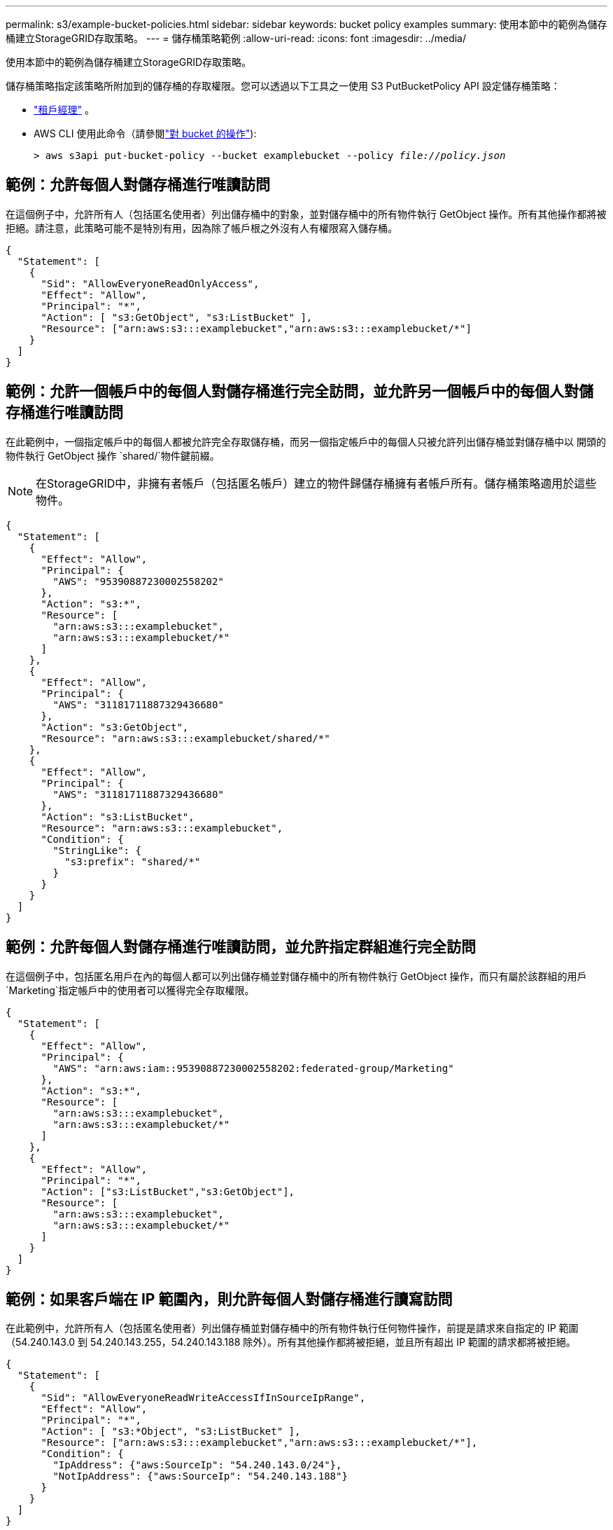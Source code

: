 ---
permalink: s3/example-bucket-policies.html 
sidebar: sidebar 
keywords: bucket policy examples 
summary: 使用本節中的範例為儲存桶建立StorageGRID存取策略。 
---
= 儲存桶策略範例
:allow-uri-read: 
:icons: font
:imagesdir: ../media/


[role="lead"]
使用本節中的範例為儲存桶建立StorageGRID存取策略。

儲存桶策略指定該策略所附加到的儲存桶的存取權限。您可以透過以下工具之一使用 S3 PutBucketPolicy API 設定儲存桶策略：

* link:../tenant/manage-bucket-policy.html["租戶經理"] 。
* AWS CLI 使用此命令（請參閱link:operations-on-buckets.html["對 bucket 的操作"]):
+
[listing, subs="specialcharacters,quotes"]
----
> aws s3api put-bucket-policy --bucket examplebucket --policy _file://policy.json_
----




== 範例：允許每個人對儲存桶進行唯讀訪問

在這個例子中，允許所有人（包括匿名使用者）列出儲存桶中的對象，並對儲存桶中的所有物件執行 GetObject 操作。所有其他操作都將被拒絕。請注意，此策略可能不是特別有用，因為除了帳戶根之外沒有人有權限寫入儲存桶。

[listing]
----
{
  "Statement": [
    {
      "Sid": "AllowEveryoneReadOnlyAccess",
      "Effect": "Allow",
      "Principal": "*",
      "Action": [ "s3:GetObject", "s3:ListBucket" ],
      "Resource": ["arn:aws:s3:::examplebucket","arn:aws:s3:::examplebucket/*"]
    }
  ]
}
----


== 範例：允許一個帳戶中的每個人對儲存桶進行完全訪問，並允許另一個帳戶中的每個人對儲存桶進行唯讀訪問

在此範例中，一個指定帳戶中的每個人都被允許完全存取儲存桶，而另一個指定帳戶中的每個人只被允許列出儲存桶並對儲存桶中以 開頭的物件執行 GetObject 操作 `shared/`物件鍵前綴。


NOTE: 在StorageGRID中，非擁有者帳戶（包括匿名帳戶）建立的物件歸儲存桶擁有者帳戶所有。儲存桶策略適用於這些物件。

[listing]
----
{
  "Statement": [
    {
      "Effect": "Allow",
      "Principal": {
        "AWS": "95390887230002558202"
      },
      "Action": "s3:*",
      "Resource": [
        "arn:aws:s3:::examplebucket",
        "arn:aws:s3:::examplebucket/*"
      ]
    },
    {
      "Effect": "Allow",
      "Principal": {
        "AWS": "31181711887329436680"
      },
      "Action": "s3:GetObject",
      "Resource": "arn:aws:s3:::examplebucket/shared/*"
    },
    {
      "Effect": "Allow",
      "Principal": {
        "AWS": "31181711887329436680"
      },
      "Action": "s3:ListBucket",
      "Resource": "arn:aws:s3:::examplebucket",
      "Condition": {
        "StringLike": {
          "s3:prefix": "shared/*"
        }
      }
    }
  ]
}
----


== 範例：允許每個人對儲存桶進行唯讀訪問，並允許指定群組進行完全訪問

在這個例子中，包括匿名用戶在內的每個人都可以列出儲存桶並對儲存桶中的所有物件執行 GetObject 操作，而只有屬於該群組的用戶 `Marketing`指定帳戶中的使用者可以獲得完全存取權限。

[listing]
----
{
  "Statement": [
    {
      "Effect": "Allow",
      "Principal": {
        "AWS": "arn:aws:iam::95390887230002558202:federated-group/Marketing"
      },
      "Action": "s3:*",
      "Resource": [
        "arn:aws:s3:::examplebucket",
        "arn:aws:s3:::examplebucket/*"
      ]
    },
    {
      "Effect": "Allow",
      "Principal": "*",
      "Action": ["s3:ListBucket","s3:GetObject"],
      "Resource": [
        "arn:aws:s3:::examplebucket",
        "arn:aws:s3:::examplebucket/*"
      ]
    }
  ]
}
----


== 範例：如果客戶端在 IP 範圍內，則允許每個人對儲存桶進行讀寫訪問

在此範例中，允許所有人（包括匿名使用者）列出儲存桶並對儲存桶中的所有物件執行任何物件操作，前提是請求來自指定的 IP 範圍（54.240.143.0 到 54.240.143.255，54.240.143.188 除外）。所有其他操作都將被拒絕，並且所有超出 IP 範圍的請求都將被拒絕。

[listing]
----
{
  "Statement": [
    {
      "Sid": "AllowEveryoneReadWriteAccessIfInSourceIpRange",
      "Effect": "Allow",
      "Principal": "*",
      "Action": [ "s3:*Object", "s3:ListBucket" ],
      "Resource": ["arn:aws:s3:::examplebucket","arn:aws:s3:::examplebucket/*"],
      "Condition": {
        "IpAddress": {"aws:SourceIp": "54.240.143.0/24"},
        "NotIpAddress": {"aws:SourceIp": "54.240.143.188"}
      }
    }
  ]
}
----


== 範例：允許指定聯合用戶獨佔存取儲存桶的完全權限

在此範例中，聯合用戶 Alex 被允許完全訪問 `examplebucket`bucket 及其物件。所有其他使用者（包括“root”）均被明確拒絕所有操作。但請注意，「root」永遠不會被拒絕 Put/Get/DeleteBucketPolicy 的權限。

[listing]
----
{
  "Statement": [
    {
      "Effect": "Allow",
      "Principal": {
        "AWS": "arn:aws:iam::95390887230002558202:federated-user/Alex"
      },
      "Action": [
        "s3:*"
      ],
      "Resource": [
        "arn:aws:s3:::examplebucket",
        "arn:aws:s3:::examplebucket/*"
      ]
    },
    {
      "Effect": "Deny",
      "NotPrincipal": {
        "AWS": "arn:aws:iam::95390887230002558202:federated-user/Alex"
      },
      "Action": [
        "s3:*"
      ],
      "Resource": [
        "arn:aws:s3:::examplebucket",
        "arn:aws:s3:::examplebucket/*"
      ]
    }
  ]
}
----


== 範例：PutOverwriteObject 權限

在這個例子中， `Deny` PutOverwriteObject 和 DeleteObject 的效果可確保沒有人可以覆寫或刪除物件的資料、使用者定義的元資料和 S3 物件標記。

[listing]
----
{
  "Statement": [
    {
      "Effect": "Deny",
      "Principal": "*",
      "Action": [
        "s3:PutOverwriteObject",
        "s3:DeleteObject",
        "s3:DeleteObjectVersion"
      ],
      "Resource": "arn:aws:s3:::wormbucket/*"
    },
    {
      "Effect": "Allow",
      "Principal": {
        "AWS": "arn:aws:iam::95390887230002558202:federated-group/SomeGroup"

},
      "Action": "s3:ListBucket",
      "Resource": "arn:aws:s3:::wormbucket"
    },
    {
      "Effect": "Allow",
      "Principal": {
        "AWS": "arn:aws:iam::95390887230002558202:federated-group/SomeGroup"

},
      "Action": "s3:*",
      "Resource": "arn:aws:s3:::wormbucket/*"
    }
  ]
}
----